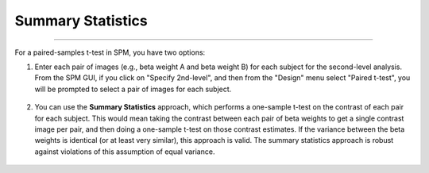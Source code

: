 .. _SummaryStatistics:

==================
Summary Statistics
==================

-----------

For a paired-samples t-test in SPM, you have two options:

1. Enter each pair of images (e.g., beta weight A and beta weight B) for each subject for the second-level analysis. From the SPM GUI, if you click on "Specify 2nd-level", and then from the "Design" menu select "Paired t-test", you will be prompted to select a pair of images for each subject.

.. figure:: SPM_PairedTtest_Standard.png

2. You can use the **Summary Statistics** approach, which performs a one-sample t-test on the contrast of each pair for each subject. This would mean taking the contrast between each pair of beta weights to get a single contrast image per pair, and then doing a one-sample t-test on those contrast estimates. If the variance between the beta weights is identical (or at least very similar), this approach is valid. The summary statistics approach is robust against violations of this assumption of equal variance.

.. figure:: SPM_PairedTtest_SummaryStatistics.png
